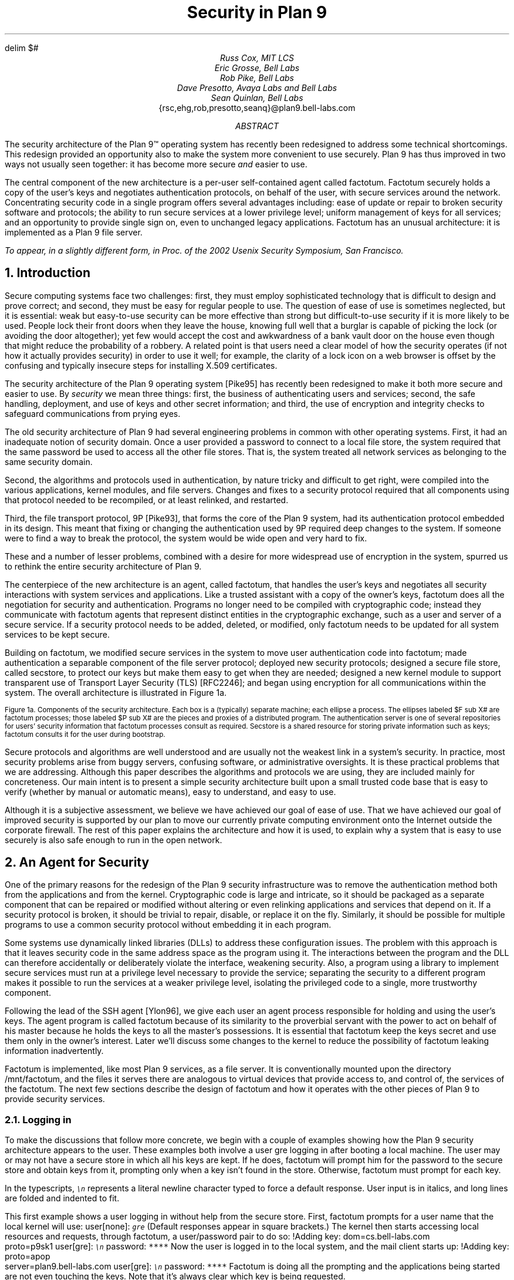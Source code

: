 .de SS
.NH 2
..
.EQ
delim $#
.EN
.TL
Security in Plan 9
.AU
Russ Cox, MIT LCS
.br
Eric Grosse, Bell Labs
.br
Rob Pike, Bell Labs
.br
Dave Presotto, Avaya Labs and Bell Labs
.br
Sean Quinlan, Bell Labs
.br
.CW {rsc,ehg,rob,presotto,seanq}@plan9.bell-labs.com
.AB
The security architecture of the Plan 9™
operating system has recently been redesigned
to address some technical shortcomings.
This redesign provided an opportunity also to make the system more
convenient to use securely.
Plan 9 has thus improved in two ways not usually seen together:
it has become more secure
.I and
easier to use.
.LP
The central component of the new architecture is a per-user
self-contained agent called
.CW factotum .
.CW Factotum
securely holds a
copy of the user's keys and negotiates authentication protocols, on
behalf of the user, with secure services around the network.
Concentrating security code in a single program offers several
advantages including: ease of update or repair to broken security
software and protocols; the ability to run secure services at a lower
privilege level; uniform management of keys for all services; and an
opportunity to provide single sign on, even to unchanged legacy
applications.
.CW  Factotum
has an unusual architecture: it is implemented
as a Plan 9 file server.
.FS
To appear, in a slightly different form, in
.I
Proc. of the 2002 Usenix Security Symposium,
.R
San Francisco.
.FE
.AE
.NH 1
Introduction
.LP
Secure computing systems face two challenges:
first, they must employ sophisticated technology that is difficult to design
and prove correct; and second,
they must be easy for regular people to use.
The question of ease of use is sometimes neglected, but it is essential:
weak but easy-to-use security can be more effective than strong but
difficult-to-use security if it is more likely to be used.
People lock their front doors when they leave the house, knowing
full well that a burglar is capable of picking the lock (or avoiding
the door altogether); yet few would accept the cost and
awkwardness of a bank vault door on the
house even though that might reduce the probability of a robbery.
A related point is that users need a clear model of how the security
operates (if not how it actually provides security) in order to use it
well; for example, the clarity of a lock icon on a web browser
is offset by the confusing and typically insecure
steps for installing X.509 certificates.
.LP
The security architecture of the Plan 9
operating system
[Pike95]
has recently been redesigned to make it both more secure
and easier to use.
By
.I security
we mean three things:
first, the business of authenticating users and services;
second, the safe handling, deployment, and use of keys
and other secret information; and
third, the use of encryption and integrity checks
to safeguard communications
from prying eyes.
.LP
The old security architecture of Plan 9
had several engineering problems in common with other operating systems.
First, it had an inadequate notion of security domain.
Once a user provided a password to connect to a local file store,
the system required that the same password be used to access all the other file
stores.
That is, the system treated all network services as
belonging to the same security domain. 
.LP
Second, the algorithms and protocols used in authentication,
by nature tricky and difficult to get right, were compiled into the
various applications, kernel modules, and file servers.
Changes and fixes to a security protocol
required that all components using that protocol needed to be recompiled,
or at least relinked, and restarted.
.LP
Third, the file transport protocol, 9P
[Pike93],
that forms the core of
the Plan 9 system, had its authentication protocol embedded in its design.
This meant that fixing or changing the authentication used by 9P
required deep changes to the system.
If someone were to find a way to break the protocol, the system would
be wide open and very hard to fix.
.LP
These and a number of lesser problems, combined with a desire
for more widespread use of encryption in the system, spurred us to
rethink the entire security architecture of Plan 9.
.LP
The centerpiece of the new architecture is an agent,
called
.CW factotum ,
that handles the user's keys and negotiates all security
interactions with system services and applications.
Like a trusted assistant with a copy of the owner's keys,
.CW factotum
does all the negotiation for security and authentication.
Programs no longer need to be compiled with cryptographic
code; instead they communicate with
.CW factotum
agents
that represent distinct entities in the cryptographic exchange,
such as a user and server of a secure service.
If a security protocol needs to be added, deleted, or modified,
only
.CW factotum
needs to be updated for all system services
to be kept secure.
.LP
Building on
.CW factotum ,
we modified
secure services in the system to move
user authentication code into
.CW factotum ;
made authentication a separable component of the file server protocol;
deployed new security protocols;
designed a secure file store,
called
.CW secstore ,
to protect our keys but make them easy to get when they are needed;
designed a new kernel module to support transparent use of 
Transport Layer Security (TLS)
[RFC2246];
and began using encryption for all communications within the system.
The overall architecture is illustrated in Figure 1a.
.KF
.EQ
gsize 9
.EN
.PS 3i

# Secstore
Sec:  box "Secstore" wid 1.3i ht .5i

# Terminal
Term0: box invis ht .1i with .e at Sec.e + (-1.1i, -.5i)
Term:  box wid 1.1i ht 1i with .nw at Term0.ne
Termlab: "\s-2Terminal\s+2" at Term.s + (0, -.15i)
FT: ellipse "$ F sub  T#" wid .40i ht .30i with .ne at Term.ne + (-.1i, -.1i)
PT: ellipse "$ P sub  T#" wid .6i ht .45i with .sw at Term.sw + (.2i, .2i)

# CPU
Cpu0: box invis ht .1i with .w at Term0.w + (3i, 0)
Cpu:  box wid 1.1i ht 1i with .nw at Cpu0.ne
Cpulab: "\s-2CPU Server\s+2" at Cpu.s + (0, -.15i)
FC: ellipse "$ F sub  C#" wid .40 ht .30i with .nw at Cpu.nw + (.1i, -.1i)
PC: ellipse "$ P sub  C#" wid .6i ht .45i with .se at Cpu.se + (-.2i, .2i)

# Authentication Server
Auth:  box dashed "Auth Server" wid 1.3i ht .5i with .e at Sec.e + (0, -2.3i)

# File Server
File0: box invis ht .1i with .w at Cpu0.w + (0, -1.5i)
File:  box wid 1.1i ht 1i with .nw at File0.ne
Filelab: "\s-2File Server\s+2" at File.s + (0, -.15i)
FF: ellipse "$ F sub  F#" wid .40i ht .30i with .nw at File.nw + (.1i, -.1i)
PF: ellipse "$ P sub  F#" wid .6i ht .45i with .se at File.se + (-.2i, .2i)

# Connections
line from PT.e + (0, +0.05i) to PC.w  + (0, +0.05i)
spline from PT.e + (0, -0.05i) right 1i then down 1.5i right .5i then right to PF.w + (0, -0.05i)
spline from PC.w + (0, -0.05i) left 1.1i then down 1.4i then right to PF.w + (0, 0.05i)
line <-> from FC.se to PC.nw
line <-> from FT.sw to PT.ne
line <-> from FF.se to PF.nw
spline <-> from Sec.e right .5i then down .655i then left to FT.e
#spline from Auth.e + (0, 0.05i) right .5i then up 1i then to FT.se
#spline from Auth.e + (0, 0.00i) right .7i then up 1i then to FC.sw
#spline from Auth.e + (0, -0.05i) right .5i then to FF.w
.PE
.LP
.ps 9
.vs 10
Figure 1a.  Components of the security architecture.
Each box is a (typically) separate machine; each ellipse a process.
The ellipses labeled $F sub X#
are
.CW factotum
processes; those labeled
$P sub X#
are the pieces and proxies of a distributed program.
The authentication server is one of several repositories for users' security information
that
.CW factotum
processes consult as required.
.CW Secstore
is a shared resource for storing private information such as keys;
.CW factotum
consults it for the user during bootstrap.
.sp
.KE
.EQ
gsize 11
.EN
.LP
Secure protocols and algorithms are well understood
and are usually not the weakest link in a system's security.
In practice, most security problems arise from buggy servers,
confusing software, or administrative oversights.
It is these practical problems that we are addressing.
Although this paper describes the algorithms and protocols we are using,
they are included mainly for concreteness.
Our main intent is to present a simple security architecture built
upon a small trusted code base that is easy to verify (whether by manual or
automatic means), easy to understand, and easy to use.
.LP
Although it is a subjective assessment,
we believe we have achieved our goal of ease of use.
That we have achieved
our goal of improved security is supported by our plan to
move our currently private computing environment onto the Internet
outside the corporate firewall.
The rest of this paper explains the architecture and how it is used,
to explain why a system that is easy to use securely is also safe
enough to run in the open network.
.NH 1
An Agent for Security
.LP
One of the primary reasons for the redesign of the Plan 9
security infrastructure was to remove the authentication
method both from the applications and from the kernel.
Cryptographic code
is large and intricate, so it should
be packaged as a separate component that can be repaired or
modified without altering or even relinking applications
and services that depend on it.
If a security protocol is broken, it should be trivial to repair,
disable, or replace it on the fly.
Similarly, it should be possible for multiple programs to use
a common security protocol without embedding it in each program.
.LP
Some systems use dynamically linked libraries (DLLs) to address these configuration issues.
The problem with this approach is that it leaves
security code in the same address space as the program using it.
The interactions between the program and the DLL
can therefore accidentally or deliberately violate the interface,
weakening security.
Also, a program using a library to implement secure services
must run at a privilege level necessary to provide the service;
separating the security to a different program makes it possible
to run the services at a weaker privilege level, isolating the
privileged code to a single, more trustworthy component.
.LP
Following the lead of the SSH agent
[Ylon96],
we give each user
an agent process responsible
for holding and using the user's keys.
The agent program is called
.CW factotum
because of its similarity to the proverbial servant with the
power to act on behalf of his master because he holds the
keys to all the master's possessions.  It is essential that
.CW factotum
keep the keys secret and use them only in the owner's interest.
Later we'll discuss some changes to the kernel to reduce the possibility of
.CW factotum
leaking information inadvertently.
.LP
.CW Factotum
is implemented, like most Plan 9 services, as a file server.
It is conventionally mounted upon the directory
.CW /mnt/factotum ,
and the files it serves there are analogous to virtual devices that provide access to,
and control of, the services of the
.CW factotum .
The next few sections describe the design of
.CW factotum
and how it operates with the other pieces of Plan 9 to provide
security services.
.SS
Logging in
.LP
To make the discussions that follow more concrete,
we begin with a couple of examples showing how the
Plan 9 security architecture appears to the user.
These examples both involve a user
.CW gre
logging in after booting a local machine.
The user may or may not have a secure store in which
all his keys are kept.
If he does,
.CW factotum
will prompt him for the password to the secure store
and obtain keys from it, prompting only when a key
isn't found in the store.
Otherwise,
.CW factotum
must prompt for each key.
.LP
In the typescripts, \f6\s9\en\s0\fP
represents a literal newline
character typed to force a default response.
User input is in italics, and
long lines are folded and indented to fit.
.LP
This first example shows a user logging in without
help from the secure store.
First,
.CW factotum
prompts for a user name that the local kernel
will use:
.P1
user[none]: \f6\s9gre\s0\fP
.P2
(Default responses appear in square brackets.)
The kernel then starts accessing local resources
and requests, through
.CW factotum ,
a user/password pair to do so:
.P1
!Adding key: dom=cs.bell-labs.com
    proto=p9sk1
user[gre]: \f6\s9\en\s0\fP
password: \f6****\fP
.P2
Now the user is logged in to the local system, and
the mail client starts up:
.P1
!Adding key: proto=apop
    server=plan9.bell-labs.com
user[gre]: \f6\s9\en\s0\fP
password: \f6****\fP
.P2
.CW Factotum
is doing all the prompting and the applications
being started are not even touching the keys.
Note that it's always clear which key is being requested.
.LP
Now consider the same login sequence, but in the case where
.CW gre
has a secure store account:
.P1
user[none]: \f6\s9gre\s0\fP
secstore password: \f6*********\fP
STA PIN+SecurID: \f6*********\fP
.P2
That's the last
.CW gre
will hear from
.CW factotum
unless an attempt is made to contact
a system for which no key is kept in the secure store.
.SS
The factotum
.LP
Each computer running Plan 9 has one user id that owns all the
resources on that system \(em the scheduler, local disks,
network interfaces, etc.
That user, the
.I "host owner" ,
is the closest analogue in Plan 9 to a Unix
.CW root
account (although it is far weaker;
rather than having special powers, as its name implies the host owner
is just a regular user that happens to own the
resources of the local machine).
On a single-user system, which we call a terminal,
the host owner is the id of the terminal's user.
Shared servers such as CPU servers normally have a pseudo-user
that initially owns all resources.
At boot time, the Plan 9 kernel starts a
.CW factotum
executing as, and therefore with the privileges of,
the host owner.
.LP
New processes run as
the same user as the process which created them.
When a process must take on the identity of a new user,
such as to provide a login shell
on a shared CPU server,
it does so by proving to the host owner's
.CW factotum
that it is
authorized to do so.
This is done by running an
authentication protocol with
.CW factotum
to
prove that the process has access to secret information
which only the new user should possess.
For example, consider the setup in Figure 1a.
If a user on the terminal
wants to log in to the CPU server using the
Plan 9
.CW cpu
service
[Pike93],
then
$P sub T#
might be the
.CW cpu
client program and
$P sub C#
the
.CW cpu
server.
Neither $P sub C# nor $P sub T#
knows the details of the authentication.
They
do need to be able to shuttle messages back and
forth between the two
.CW factotums ,
but this is
a generic function easily performed without
knowing, or being able to extract, secrets in
the messages.
$P sub T#
will make a network connection to $P sub C#.
$P sub T#
and
$P sub C#
will then relay messages between
the
.CW factotum
owned by the user, $F sub T#,
and the one owned by the CPU server, $F sub C#,
until mutual authentication has been established.
Later
sections describe the RPC between
.CW factotum
and
applications and the library functions to support proxy operations.
.LP
The kernel always uses a single local instance of
.CW factotum ,
running as the
host owner, for
its authentication purposes, but
a regular user may start other
.CW factotum
agents.
In fact, the
.CW factotum
representing the user need not be
running on the same machine as its client.
For instance, it is easy for a user on a CPU server,
through standard Plan 9 operations,
to replace the
.CW /mnt/factotum
in the user's private file name space on the server
with a connection to the
.CW factotum
running on the terminal.
(The usual file system permissions prevent interlopers
from doing so maliciously.)
This permits secure operations on the CPU server to be
transparently validated by the user's own
.CW factotum ,
so
secrets need never leave the user's terminal.
The SSH agent
[Ylon96]
does much the
same with special SSH protocol messages, but
an advantage to making our agent a file system
is that we need no new mechanism to access our remote
agent; remote file access is sufficient.
.LP
Within
.CW factotum ,
each protocol is implemented as a state
machine with a generic interface, so protocols are in
essence pluggable modules, easy to add, modify, or drop.
Writing a message to and reading a message from
.CW factotum
each require a separate RPC and result in
a single state transition.
Therefore
.CW factotum
always runs to completion on every RPC and never blocks
waiting for input during any authentication.
Moreover, the number of simultaneous
authentications is limited only by the amount of memory we're
willing to dedicate to representing the state machines.
.LP
Authentication protocols are implemented only
within
.CW factotum ,
but adding and removing
protocols does require relinking the binary, so
.CW factotum
processes (but no others)
need to be restarted in order to take advantage of
new or repaired protocols.
.LP
At the time of writing, 
.CW factotum
contains authentication
modules for the Plan 9 shared key protocol (p9sk1),
SSH's RSA authentication, passwords in the clear, APOP, CRAM, PPP's CHAP,
Microsoft PPP's MSCHAP, and VNC's challenge/response.
.SS
Local capabilities
.LP
A capability system, managed by the kernel, is used to empower
.CW factotum
to grant permission to another process to change its user id.
A
kernel device driver
implements two files,
.CW /dev/caphash
and
.CW /dev/capuse .
The write-only file
.CW /dev/caphash
can be opened only by the host owner, and only once.
.CW Factotum
opens this file immediately after booting.
.LP
To use the files,
.CW factotum
creates a string of the form
.I userid1\f(CW@\fPuserid2\f(CW@\fPrandom-string ,
uses SHA1 HMAC to hash
.I userid1\f(CW@\fPuserid2
with key
.I random-string ,
and writes that hash to
.CW /dev/caphash .
.CW Factotum
then passes the original string to another
process on the same machine, running
as user
.I userid1 ,
which
writes the string to
.CW /dev/capuse .
The kernel hashes the string and looks for
a matching hash in its list.
If it finds one,
the writing process's user id changes from
.I userid1
to
.I userid2 .
Once used, or if a timeout expires,
the capability is discarded by the kernel.
.LP
The capabilities are local to the machine on which they are created.
Hence a
.CW factotum
running on one machine cannot pass capabilities
to processes on another and expect them to work.
.SS
Keys
.LP
We define the word
.I key
to mean not only a secret, but also a description of the
context in which that secret is to be used: the protocol,
server, user, etc. to which it applies.
That is,
a key is a combination of secret and descriptive information
used to authenticate the identities of parties
transmitting or receiving information.
The set of keys used
in any authentication depends both on the protocol and on
parameters passed by the program requesting the authentication.
.LP
Taking a tip from SDSI
[RiLa],
which represents security information as textual S-expressions,
keys in Plan 9 are represented as plain UTF-8 text.
Text is easily
understood and manipulated by users.
By contrast,
a binary or other cryptic format
can actually reduce overall security.
Binary formats are difficult for users to examine and can only be
cracked by special tools, themselves poorly understood by most users.
For example, very few people know or understand what's inside
their X.509 certificates.
Most don't even know where in the system to
find them.
Therefore, they have no idea what they are trusting, and why, and
are powerless to change their trust relationships.
Textual, centrally stored and managed keys are easier to use and safer.
.LP
Plan 9 has historically represented databases as attribute/value pairs,
since they are a good foundation for selection and projection operations.
.CW Factotum
therefore represents
the keys in the format
.I attribute\f(CW=\fPvalue ,
where
.I attribute
is an identifier, possibly with a single-character prefix, and
.I value
is an arbitrary quoted string.
The pairs themselves are separated by white space.
For example, a Plan 9 key and an APOP key
might be represented like this:
.P1
dom=bell-labs.com proto=p9sk1 user=gre
	!password='don''t tell'
proto=apop server=x.y.com user=gre
	!password='open sesame'
.P2
If a value is empty or contains white space or single quotes, it must be quoted;
quotes are represented by doubled single quotes.
Attributes that begin with an exclamation mark
.CW ! ) (
are considered
.I secret .
.CW Factotum
will never let a secret value escape its address space
and will suppress keyboard echo when asking the user to type one.
.LP
A program requesting authentication selects a key
by providing a
.I query ,
a list of elements to be matched by the key.
Each element in the list is either an
.I attribute\f(CW=\fPvalue
pair, which is satisfied by keys with
exactly that pair;
or an attribute followed by a question mark,
.I attribute\f(CW? ,
which is satisfied by keys with some pair specifying
the attribute.
A key matches a query if every element in the list
is satisfied.
For instance, to select the APOP key in the previous example,
an APOP client process might specify the query
.P1
server=x.y.com proto=apop
.P2
Internally,
.CW factotum 's
APOP module would add the requirements of
having
.CW user
and
.CW !password
attributes, forming the query
.P1
server=x.y.com proto=apop user? !password?
.P2
when searching for an appropriate key.
.LP
.CW Factotum
modules expect keys to have some well-known attributes.
For instance, the
.CW proto
attribute specifies the protocol module
responsible for using a particular key,
and protocol modules may expect other well-known attributes
(many expect keys to have
.CW !password
attributes, for example).
Additional attributes can be used as comments or for
further discrimination without intervention by 
.CW factotum ; 
for example, the APOP and IMAP mail clients conventionally
include a
.CW server
attribute to select an appropriate key for authentication.
.LP
Unlike in SDSI,
keys in Plan 9 have no nested structure.  This design
keeps the representation simple and straightforward.
If necessary, we could add a nested attribute
or, in the manner of relational databases, an attribute that
selects another tuple, but so far the simple design has been sufficient.
.LP
A simple common structure for all keys makes them easy for users
to administer,
but the set of attributes and their interpretation is still
protocol-specific and can be subtle.
Users may still
need to consult a manual to understand all details.
Many attributes
.CW proto , (
.CW user ,
.CW password ,
.CW server )
are self-explanatory and our short experience
has not uncovered any particular difficulty in handling keys.
Things
will likely get messier, however,
when we grapple with public
keys and their myriad components.
.SS
Protecting keys
.LP
Secrets must be prevented from escaping
.CW factotum .
There are a number of ways they could leak:
another process might be able to debug the agent process, the
agent might swap out to disk, or the process might willingly
disclose the key.
The last is the easiest to avoid:
secret information in a key is marked
as such, and
whenever
.CW factotum
prints keys or queries for new
ones, it is careful to avoid displaying secret information.
(The only exception to this is the
``plaintext password'' protocol, which consists
of sending the values of the
.CW user
and
.CW !password
attributes.
Only keys tagged with
.CW proto=pass
can have their passwords disclosed by this mechanism.)
.LP
Preventing the first two forms of leakage
requires help from the kernel.
In Plan 9, every process is
represented by a directory in the
.CW /proc
file system.
Using the files in this directory,
other processes could (with appropriate access permission) examine
.CW factotum 's
memory and registers.
.CW Factotum
is protected from processes of other users
by the default access bits of its
.CW /proc
directory.
However, we'd also like to protect the
agent from other processes owned by the same user,
both to avoid honest mistakes and to prevent
an unattended terminal being
exploited to discover secret passwords.
To do this, we added a control message to
.CW /proc
called
.CW private .
Once the
.CW factotum
process has written
.CW private
to its
.CW /proc/\f2pid\fP/ctl
file, no process can access
.CW factotum 's
memory
through
.CW /proc .
(Plan 9 has no other mechanism, such as
.CW /dev/kmem ,
for accessing a process's memory.)
.LP
Similarly, the agent's address space should not be
swapped out, to prevent discovering unencrypted
keys on the swapping media.
The
.CW noswap
control message in
.CW /proc
prevents this scenario.
Neither
.CW private
nor
.CW noswap
is specific to
.CW factotum .
User-level file servers such as
.CW dossrv ,
which interprets FAT file systems,
could use
.CW noswap
to keep their buffer caches from being
swapped to disk.
.LP
Despite our precautions, attackers might still
find a way to gain access to a process running as the host
owner on a machine.
Although they could not directly
access the keys, attackers could use the local
.CW factotum
to perform authentications for them.
In the case
of some keys, for example those locking bank
accounts, we want a way to disable or at least
detect such access.
That is the role of the
.CW confirm
attribute in a key.
Whenever a key with a
.CW confirm
attribute is accessed, the local user must
confirm use of the key via a local GUI.
The next section describes the actual mechanism.
.LP
We have not addressed leaks possible as a result of
someone rebooting or resetting a machine running
.CW factotum .
For example, someone could reset a machine
and reboot it with a debugger instead of a kernel,
allowing them to examine the contents of memory
and find keys.  We have not found a satisfactory
solution to this problem.
.SS
Factotum transactions
.LP
External programs manage
.CW factotum 's
internal key state
through its file interface,
writing textual
.CW key
and
.CW delkey
commands to the
.CW /mnt/factotum/ctl
file.
Both commands take a list of attributes as an argument.
.CW Key
creates a key with the given attributes, replacing any
extant key with an identical set of public attributes.
.CW Delkey
deletes all keys that match the given set of attributes.
Reading the 
.CW ctl
file returns a list of keys, one per line, displaying only public attributes.
The following example illustrates these interactions.
.P1
% cd /mnt/factotum
% ls -l
-lrw------- gre gre 0 Jan 30 22:17 confirm
--rw------- gre gre 0 Jan 30 22:17 ctl
-lr-------- gre gre 0 Jan 30 22:17 log
-lrw------- gre gre 0 Jan 30 22:17 needkey
--r--r--r-- gre gre 0 Jan 30 22:17 proto
--rw-rw-rw- gre gre 0 Jan 30 22:17 rpc
% cat >ctl
key dom=bell-labs.com proto=p9sk1 user=gre
    !password='don''t tell'
key proto=apop server=x.y.com user=gre
    !password='bite me'
^D
% cat ctl
key dom=bell-labs.com proto=p9sk1 user=gre
key proto=apop server=x.y.com user=gre
% echo 'delkey proto=apop' >ctl
% cat ctl
key dom=bell-labs.com proto=p9sk1 user=gre
% 
.P2
(A file with the
.CW l
bit set can be opened by only one process at a time.)
.LP
The heart of the interface is the
.CW rpc
file.
Programs authenticate with
.CW factotum
by writing a request to the
.CW rpc
file
and reading back the reply; this sequence is called an RPC
.I transaction .
Requests and replies have the same format:
a textual verb possibly followed by arguments,
which may be textual or binary.
The most common reply verb is
.CW ok ,
indicating success.
An RPC session begins with a
.CW start
transaction; the argument is a key query as described
earlier.
Once started, an RPC conversation usually consists of 
a sequence of
.CW read
and
.CW write
transactions.
If the conversation is successful, an
.CW authinfo
transaction will return information about
the identities learned during the transaction.
The
.CW attr
transaction returns a list of attributes for the current
conversation; the list includes any attributes given in
the 
.CW start
query as well as any public attributes from keys being used.
.LP
As an example of the
.CW rpc
file in action, consider a mail client
connecting to a mail server and authenticating using
the POP3 protocol's APOP challenge-response command.
There are four programs involved: the mail client $P sub C#, the client
.CW factotum
$F sub C#, the mail server $P sub S#, and the server
.CW factotum
$F sub S#.
All authentication computations are handled by the
.CW factotum
processes.
The mail programs' role is just to relay messages.
.LP
At startup, the mail server at
.CW x.y.com
begins an APOP conversation
with its
.CW factotum
to obtain the banner greeting, which
includes a challenge:
.P1
$P sub S -> F sub S#: start proto=apop role=server
$F sub S -> P sub S#: ok
$P sub S -> F sub S#: read
$F sub S -> P sub S#: ok +OK POP3 \f2challenge\fP
.P2
Having obtained the challenge, the server greets the client:
.P1
$P sub S -> P sub C#: +OK POP3 \f2challenge\fP
.P2
The client then uses an APOP conversation with its
.CW factotum
to obtain a response:
.P1
$P sub C -> F sub C#: start proto=apop role=client
            server=x.y.com
$F sub C -> P sub C#: ok
$P sub C -> F sub C#: write +OK POP3 \f2challenge\fP
$F sub C -> P sub C#: ok
$P sub C -> F sub C#: read
$F sub C -> P sub C#: ok APOP gre \f2response\fP
.P2
.CW Factotum
requires that
.CW start
requests include a 
.CW proto
attribute, and the APOP module requires an additional
.CW role
attribute, but the other attributes are optional and only
restrict the key space.
Before responding to the
.CW start
transaction, the client
.CW factotum
looks for a key to
use for the rest of the conversation.
Because of the arguments in the
.CW start
request, the key must have public attributes
.CW proto=apop
and
.CW server=x.y.com ;
as mentioned earlier,
the APOP module additionally requires that the key have
.CW user
and
.CW !password
attributes.
Now that the client has obtained a response
from its
.CW factotum ,
it echoes that response to the server:
.P1
$P sub C -> P sub S#: APOP gre \f2response\fP
.P2
Similarly, the server passes this message to
its
.CW factotum
and obtains another to send back.
.P1
$P sub S -> F sub S#: write APOP gre \f2response\fP
$F sub S -> P sub S#: ok
$P sub S -> F sub S#: read
$F sub S -> P sub S#: ok +OK welcome

$P sub S -> P sub C#: +OK welcome
.P2
Now the authentication protocol is done, and
the server can retrieve information
about what the protocol established.
.P1
$P sub S -> F sub S#: authinfo
$F sub S -> P sub S#: ok client=gre
            capability=\f2capability\fP
.P2
The
.CW authinfo
data is a list of
.I attr\f(CW=\fPvalue
pairs, here a client user name and a capability.
(Protocols that establish shared secrets or provide
mutual authentication indicate this by adding
appropriate
.I attr\f(CW=\fPvalue
pairs.)
The capability can be used by the server to change its
identity to that of the client, as described earlier.
Once it has changed its identity, the server can access and serve
the client's mailbox.
.LP
Two more files provide hooks for a graphical
.CW factotum
control interface.
The first, 
.CW confirm ,
allows the user detailed control over the use of certain keys.
If a key has a
.CW confirm=
attribute, then the user must approve each use of the key.
A separate program with a graphical interface reads from the
.CW confirm
file to see when a confirmation is necessary.
The read blocks until a key usage needs to be approved, whereupon
it will return a line of the form
.P1
confirm tag=1 \f2attributes\fP
.P2
requesting permission to use the key with those public attributes.
The graphical interface then prompts the user for approval
and writes back
.P1
tag=1 answer=yes
.P2
(or
.CW answer=no ).
.LP
The second file,
.CW needkey ,
diverts key requests.
In the APOP example, if a suitable key had not been found
during the
.CW start
transaction,
.CW factotum
would have indicated failure by
returning a response indicating
what key was needed:
.P1
$F sub C -> P sub C#: needkey proto=apop
    server=x.y.com user? !password?
.P2
A typical client would then prompt the user for the desired
key information, create a new key via the
.CW ctl
file, and then reissue the 
.CW start
request.
If the
.CW needkey
file is open,
then instead of failing, the transaction
will block, and the next read from the
.CW /mnt/factotum/needkey
file will return a line of the form
.P1
needkey tag=1 \f2attributes\f2
.P2
The graphical interface then prompts the user for the needed
key information, creates the key via the
.CW ctl
file, and writes back
.CW tag=1
to resume the transaction.
.LP
The remaining files are informational and used for debugging.
The
.CW proto
file contains a list of supported protocols (to see what protocols the
system supports,
.CW cat
.CW /mnt/factotum/proto ),
and the
.CW log
file contains a log of operations and debugging output
enabled by a
.CW debug
control message.
.LP
The next few sections explain how
.CW factotum
is used by system services.
.NH 1
Authentication in 9P
.LP
Plan 9 uses a remote file access protocol, 9P
[Pike93],
to connect to resources such as the
file server and remote processes.
The original design for 9P included special messages at the start of a conversation
to authenticate the user.
Multiple users can share a single connection, such as when a CPU server
runs processes for many users connected to a single file server,
but each must authenticate separately.
The authentication protocol, similar to that of Kerberos
[Stei88],
used a sequence of messages passed between client, file server, and authentication
server to verify the identities of the user, calling machine, and serving machine.
One major drawback to the design was that the authentication method was defined by 9P
itself and could not be changed.  
Moreover, there was no mechanism to relegate
authentication to an external (trusted) agent,
so a process implementing 9P needed, besides support for file service,
a substantial body of cryptographic code to implement a handful of startup messages
in the protocol.
.LP
A recent redesign of 9P
addressed a number of file service issues outside the scope of this paper.
On issues of authentication, there were two goals:
first, to remove details about authentication from the
protocol itself; second, to allow an external program to execute the authentication
part of the protocol.
In particular, we wanted a way to quickly incorporate
ideas found in other systems such as SFS
[Mazi99].
.LP
Since 9P is a file service protocol, the solution involved creating a new type of file
to be served: an
.I authentication
.I file .
Connections to a 9P service begin in a state that
allows no general file access but permits the client
to open an authentication file
by sending a special message, generated by the new
.CW fauth
system call:
.P1
afd = fauth(int fd, char *servicename);
.P2
Here
.CW fd
is the user's file descriptor for the established network connection to the 9P server
and
.CW servicename
is the name of the desired service offered on that server, typically the file subsystem
to be accessed.
The returned file descriptor,
.CW afd ,
is a unique handle representing the authentication file
created for this connection to authenticate to
this service; it is analogous to a capability.
The authentication file represented by
.CW afd
is not otherwise addressable on the server, such as through
the file name hierarchy.
In all other respects, it behaves like a regular file;
most important, it accepts standard read and write operations.
.LP
To prove its identity, the user process (via
.CW factotum )
executes the authentication protocol,
described in the next section of this paper,
over the
.CW afd
file descriptor with ordinary reads and writes.
When client and server have successfully negotiated, the authentication file
changes state so it can be used as evidence of authority in
.CW mount .
.LP
Once identity is established, the process presents the (now verified)
.CW afd
as proof of identity to the
.CW mount
system call:
.P1
mount(int fd, int afd, char *mountpoint,
      int flag, char *servicename)
.P2
If the
.CW mount
succeeds, the user now
has appropriate permissions for the file hierarchy made
visible at the mount point.
.LP
This sequence of events has several advantages.
First, the actual authentication protocol is implemented using regular reads and writes,
not special 9P messages, so
they can be processed, forwarded, proxied, and so on by
any 9P agent without special arrangement.
Second, the business of negotiating the authentication by reading and writing the
authentication file can be delegated to an outside agent, in particular
.CW factotum ;
the programs that implement the client and server ends of a 9P conversation need
no authentication or cryptographic code.
Third,
since the authentication protocol is not defined by 9P itself, it is easy to change and
can even be negotiated dynamically.
Finally, since
.CW afd
acts like a capability, it can be treated like one:
handed to another process to give it special permissions;
kept around for later use when authentication is again required;
or closed to make sure no other process can use it.
.LP
All these advantages stem from moving the authentication negotiation into
reads and writes on a separate file.
As is often the case in Plan 9,
making a resource (here authentication) accessible with a file-like interface
reduces
.I a
.I priori
the need for special interfaces.
.LP
.SS
Plan 9 shared key protocol
.LP
In addition to the various standard protocols supported by
.CW factotum ,
we use a shared key protocol for native
Plan 9 authentication.
This protocol provides backward compatibility with
older versions of the system.  One reason for the new
architecture is to let us replace such protocols
in the near future with more cryptographically secure ones.
.LP
.I P9sk1
is a shared key protocol that uses tickets much like those
in the original Kerberos.
The difference is that we've
replaced the expiration time in Kerberos tickets with
a random nonce parameter and a counter.
We summarize it here:
.P1
$C -> S: ~~ "nonce" sub C#
$S -> C: ~~ "nonce" sub S , "uid" sub S , "domain" sub S#

$C -> A: ~~ "nonce" sub S , "uid" sub S , "domain" sub S , "uid" sub C ,#
         $"factotum" sub C#
$A -> C: ~~ K sub C roman "{" "nonce" sub S , "uid" sub C , "uid" sub S, K sub n roman "}",#
         $K sub S roman "{" "nonce" sub S , "uid" sub C , "uid" sub S, K sub n roman "}"#

$C -> S: ~~ K sub S roman "{" "nonce" sub S , "uid" sub C , "uid" sub S , K sub n roman "}",#
         $K sub n roman "{" "nonce" sub S , "counter" roman "}"#
$S -> C: ~~ K sub n roman "{" "nonce" sub C , "counter" roman "}"#
.P2
(Here $K roman "{" x roman "}"# indicates $x# encrypted with
DES key $K#.)
The first two messages exchange nonces and server identification.
After this initial exchange, the client contacts the authentication
server to obtain a pair of encrypted tickets, one encrypted with
the client key and one with the server key.
The client relays the server ticket to the server.
The server believes that the ticket is new
because it contains
$"nonce" sub S#
and that the ticket is from the authentication
server because it is encrypted in the server key $K sub S#.
The ticket is basically a statement from the authentication
server that now $"uid" sub C# and $"uid" sub S# share a
secret $K sub n#.
The authenticator $K sub n roman "{" "nonce" sub S , "counter" roman "}"#
convinces the server that the client knows $K sub n# and thus
must be $"uid" sub C#.
Similarly, authenticator $K sub n roman "{" "nonce" sub C , "counter" roman "}"#
convinces the client that the server knows $K sub n# and thus
must be $"uid" sub S#.
Tickets can be reused, without contacting the authentication
server again, by incrementing the counter before each
authenticator is generated.
.LP
In the future we hope to introduce a public key version of
p9sk1,
which would allow authentication even
when the authentication server is not available.
.SS
The authentication server
.LP
Each Plan 9 security domain has an authentication server (AS)
that all users trust to keep the complete set of shared keys.
It also offers services for users and administrators to manage the
keys, create and disable accounts, and so on.
It typically runs on
a standalone machine with few other services.
The AS comprises two services,
.CW keyfs
and
.CW authsrv .
.LP
.CW Keyfs
is a user-level file system that manages an
encrypted database of user accounts.
Each account is represented by a directory containing the
files
.CW key ,
containing the Plan 9 key for p9sk1;
.CW secret
for the challenge/response protocols (APOP, VNC, CHAP, MSCHAP,
CRAM);
.CW log
for authentication outcomes;
.CW expire
for an expiration time; and
.CW status .
If the expiration time passes,
if the number of successive failed authentications
exceeds 50, or if
.CW disabled
is written to the status file,
any attempt to access the
.CW key
or
.CW secret
files will fail.
.LP
.CW Authsrv
is a network service that brokers shared key authentications
for the protocols p9sk1, APOP, VNC, CHAP, MSCHAP,
and CRAM.  Remote users can also call
.CW authsrv
to change their passwords.
.LP
The
p9sk1
protocol was described in the previous
section.
The challenge/response protocols differ
in detail but all follow the general structure:
.P1
$C -> S: ~~ "nonce" sub C#
$S -> C: ~~ "nonce" sub S , "uid" sub S ,"domain" sub S#
$C -> A: ~~ "nonce" sub S , "uid" sub S , "domain" sub S ,#
         $"hostid" sub C , "uid" sub C#
$A -> C: ~~ K sub C roman "{" "nonce" sub S , "uid" sub C , "uid" sub S, K sub n roman "}",#
         $K sub S roman "{" "nonce" sub S , "uid" sub C , "uid" sub S, K sub n roman "}"#
$C -> S: ~~ K sub S roman "{" "nonce" sub S , "uid" sub C , "uid" sub S, K sub n roman "}",#
         $K sub n roman "{" "nonce" sub S roman "}"#
$S -> C: ~~ K sub n roman "{" "nonce" sub C roman "}"#
.P2
The password protocol is:
.P1
$C -> A: ~~ "uid" sub C#
$A -> C: ~~ K sub c roman "{" K sub n roman "}"#
$C -> A: ~~ K sub n roman "{" "password" sub "old" , "password" sub "new" roman "}"#
$A -> C: ~~ OK#
.P2
To avoid replay attacks, the pre-encryption
clear text for each of the protocols (as well as for p9sk1) includes
a tag indicating the encryption's role in the
protocol.  We elided them in these outlines.
.SS
Protocol negotiation
.LP
Rather than require particular protocols for particular services,
we implemented a negotiation metaprotocol,
.I p9any ,
which chooses the actual authentication protocol to use.
P9any
is used now by all native services on Plan 9.
.LP
The metaprotocol is simple.  The callee sends a
null-terminated string of the form:
.P1
v.$n# $proto sub 1#@$domain sub 1# $proto sub 2#@$domain sub 2# ...
.P2
where
.I n
is a decimal version number, $proto sub k#
is the name of a protocol for which the
.CW factotum
has a key, and $domain sub k#
is the name of the domain in which the key is
valid.
The caller then responds
.P1
\f2proto\fP@\f2domain\fP
.P2
indicating its choice.
Finally the callee responds
.P1
OK
.P2
Any other string indicates failure.
At this point the chosen protocol commences.
The final fixed-length reply is used to make it easy to
delimit the I/O stream should the chosen protocol
require the caller rather than the callee to send the first message.
.LP
With this negotiation metaprotocol, the underlying
authentication protocols used for Plan 9 services
can be changed under any application just
by changing the keys known by the
.CW factotum
agents at each end.
.LP
P9any is vulnerable to man in the middle attacks
to the extent that the attacker may constrain the
possible choices by changing the stream.  However,
we believe this is acceptable since the attacker
cannot force either side to choose algorithms
that it is unwilling to use.
.NH 1
Library Interface to Factotum
.LP
Although programs can access
.CW factotum 's
services through its file system interface,
it is more common to use a C library that
packages the interaction.
There are a number of routines in the library,
not all of which are relevant here, but a few
examples should give their flavor.
.LP
First, consider the problem of mounting a remote file server using 9P.
An earlier discussion showed how the
.CW fauth
and
.CW mount
system calls use an authentication file,
.CW afd ,
as a capability,
but not how
.CW factotum
manages
.CW afd .
The library contains a routine,
.CW amount
(authenticated mount), that is used by most programs in preference to
the raw
.CW fauth
and
.CW mount
calls.
.CW Amount
engages
.CW factotum
to validate
.CW afd ;
here is the complete code:
.P1
.ta 3n +3n +3n +3n
int
amount(int fd, char *mntpt,
	int flags, char *aname)
{
	int afd, ret;
	AuthInfo *ai;

	afd = fauth(fd, aname);
	if(afd >= 0){
		ai = auth_proxy(afd, amount_getkey,
			"proto=p9any role=client");
		if(ai != NULL)
			auth_freeAI(ai);
	}
	ret = mount(fd, afd, mntpt,
		flags, aname);
	if(afd >= 0)
		close(afd);
	return ret;
}
.P2
where parameter
.CW fd
is a file descriptor returned by
.CW open
or
.CW dial
for a new connection to a file server.
The conversation with
.CW factotum
occurs in the call to
.CW auth_proxy ,
which specifies, as a key query,
which authentication protocol to use
(here the metaprotocol
.CW p9any )
and the role being played
.CW client ). (
.CW Auth_proxy
will read and write the
.CW factotum
files, and the authentication file descriptor
.CW afd ,
to validate the user's right to access the service.
If the call is successful, any auxiliary data, held in an
.CW AuthInfo
structure, is freed.
In any case, the
.CW mount
is then called with the (perhaps validated)
.CW afd.
A 9P server can cause the
.CW fauth
system call to fail, as an indication that authentication is
not required to access the service.
.LP
The second argument to
.CW auth_proxy
is a function, here
.CW amount_getkey ,
to be called if secret information such as a password or
response to a challenge is required as part of the authentication.
This function, of course, will provide this data to
.CW factotum
as a
.CW key
message on the
.CW /mnt/factotum/ctl
file.
.LP
Although the final argument to
.CW auth_proxy
in this example is a simple string, in general
it can be a formatted-print specifier in the manner of
.CW printf ,
to enable the construction of more elaborate key queries.
.LP
As another example, consider the Plan 9
.CW cpu
service, which exports local devices to a shell process on
a remote machine, typically
to connect the local screen and keyboard to a more powerful computer.
At heart,
.CW cpu
is a superset of a service called
.CW exportfs
[Pike93],
which allows one machine to see an arbitrary portion of the file name space
of another machine, such as to
export the network device to another machine
for gatewaying.
However,
.CW cpu
is not just
.CW exportfs
because it also delivers signals such as interrupt
and negotiates the initial environment
for the remote shell.
.LP
To authenticate an instance of
.CW cpu
requires
.CW factotum
processes on both ends: the local, client
end running as the user on a terminal
and the remote, server
end running as the host owner of the server machine.
Here is schematic code for the two ends:
.P1
.ta 3n +3n +3n +3n
/* client */
int
p9auth(int fd)
{
	AuthInfo *ai;

	ai = auth_proxy(fd, auth_getkey,
		"proto=p9any role=client");
	if(ai == NULL)
		return -1;

	/* start cpu protocol here */
}

/* server */
int
srvp9auth(int fd, char *user)
{
	AuthInfo *ai;

	ai = auth_proxy(fd, NULL,
		"proto=p9any role=server");
	if(ai == NULL)
		return -1;
	/* set user id for server process */
	if(auth_chuid(ai, NULL) < 0)
		return -1;

	/* start cpu protocol here */
}
.P2
.CW Auth_chuid
encapsulates the negotiation to change a user id using the
.CW caphash
and
.CW capuse
files of the (server) kernel.
Note that although the client process may ask the user for new keys, using
.CW auth_getkey ,
the server machine, presumably a shared machine with a pseudo-user for
the host owner, sets the key-getting function to
.CW NULL .
.NH 1
Secure Store
.LP
.CW Factotum
keeps its keys in volatile memory, which must somehow be
initialized at boot time.
Therefore,
.CW factotum
must be
supplemented by a persistent store, perhaps
a floppy disk containing a key file of commands to be copied into
.CW /mnt/factotum/ctl
during bootstrap.
But removable media are a nuisance to carry and
are vulnerable to theft.
Keys could be stored encrypted on a shared file system, but
only if those keys are not necessary for authenticating to
the file system in the first place.
Even if the keys are encrypted under a user
password, a thief might well succeed with a dictionary attack.
Other risks of local storage are loss of the contents
through mechanical mishap or dead batteries.
Thus for convenience and
safety we provide a
.CW secstore
(secure store) server in the network to hold each user's permanent list of keys, a
.I key
.I file .
.LP
.CW Secstore
is a file server for encrypted data,
used only during bootstrapping.
It must provide strong
authentication and resistance to passive and active protocol attacks
while assuming nothing more from the client than a password.
Once
.CW factotum
has loaded the key file, further encrypted or authenticated
file storage can be accomplished by standard mechanisms.
.EQ
define mod % ~ roman "mod" ~ %
define sha1 % "sha1" %
.EN
.LP
The cryptographic technology that enables
.CW secstore
is a form of encrypted
key exchange
called PAK
[Boyk00],
analogous to
EKE
[Bell93],
SRP
[Wu98],
or
SPEKE
[Jabl].
PAK was chosen
because it comes with a proof of equivalence in strength to
Diffie-Hellman; subtle flaws in some earlier encrypted key exchange
protocols and implementations have encouraged us to take special care.
In outline, the PAK protocol is:
.P1
$C -> S:~ C, g sup x H#
$S -> C:~ S, g sup y , hash(g sup xy , C, S)#
$C -> S:~ hash(g sup xy , S, C)#
.P2
where $H# is a preshared secret between client $C# and server $S#.
There are several variants of PAK, all presented in papers
mainly concerned with proofs of cryptographic properties.
To aid implementers, we have distilled a description of the specific
version we use into an Appendix to this paper.
The Plan 9 open source license provides for use of Lucent's
encrypted key exchange patents in this context.
.LP
As a further layer of defense against password theft,
we provide (within the encrypted channel $C -> S#)
information that is validated at a RADIUS server,
such as the digits from a hardware token
[RFC2138].
This provides two-factor authentication, which potentially
requires tricking two independent administrators in any attack by
social engineering.
.LP
The key file stored on the server is encrypted with AES (Rijndael) using CBC
with a 10-byte initialization vector and trailing authentication padding.
All this is invisible to the user of
.CW secstore .
For that matter, it is invisible to the
.CW secstore
server as well;
if the AES Modes of Operation are standardized and a new encryption format
designed, it can be implemented by a client without change to the server.
The
.CW secstore
is deliberately not backed up;  the user is expected to
use more than one
.CW secstore
or save the key file on removable media
and lock it away.
The user's password is hashed to create the $H# used
in the PAK protocol;  a different hash of the password is used as
the file encryption key.
Finally, there is a command (inside the authenticated,
encrypted channel between client and
.CW secstore )
to change passwords by sending
a new $H#; 
for consistency, the client process must at the same time fetch and re-encrypt all files.
.LP
When
.CW factotum
starts, it dials the local
.CW secstore
and checks whether the user has an account.
If so,
it prompts for the user's
.CW secstore
password and fetches the key file.
The PAK protocol
ensures mutual authentication and prevents dictionary attacks on the password
by passive wiretappers or active intermediaries.
Passwords saved in
the key file can be long random strings suitable for
simpler challenge/response authentication protocols.
Thus the user need only remember
a single, weaker password to enable strong, ``single sign on'' authentication to
unchanged legacy applications scattered across multiple authentication domains.
.NH 1
Transport Layer Security
.LP
Since the Plan 9 operating system is designed for use in network elements
that must withstand direct attack, unguarded by firewall or VPN, we seek
to ensure that all applications use channels with appropriate mutual
authentication and encryption.
A principal tool for this is TLS 1.0
[RFC2246].
(TLS 1.0 is nearly the same as SSL 3.0,
and our software is designed to interoperate
with implementations of either standard.)
.LP
TLS defines a record layer protocol for message integrity and privacy
through the use of message digesting and encryption with shared secrets.
We implement this service as a kernel device, though it could
be performed at slightly higher cost by invoking a separate program.
The library interface to the TLS kernel device is:
.P1
int pushtls(int fd, char *hashalg,
    char *cryptalg, int isclient,
    char *secret, char *dir);
.P2
Given a file descriptor, the names of message digest and
encryption algorithms, and the shared secret,
.CW pushtls
returns a new file descriptor for the encrypted connection.
(The final argument
.CW dir
receives the name of the directory in the TLS device that
is associated with the new connection.)
The function is named by analogy with the ``push'' operation
supported by the stream I/O system of Research Unix and the
first two editions of Plan 9.
Because adding encryption is as simple as replacing one
file descriptor with another, adding encryption to a particular
network service is usually trivial.
.LP
The Plan 9 shared key authentication protocols establish a shared 56-bit secret
as a side effect.
Native Plan 9 network services such as
.CW cpu
and
.CW exportfs
use these protocols for authentication and then invoke 
.CW pushtls
with the shared secret.
.LP
Above the record layer, TLS specifies a handshake protocol using public keys
to establish the session secret.
This protocol is widely used with HTTP and IMAP4
to provide server authentication, though with client certificates it could provide
mutual authentication.  The library function
.P1
int tlsClient(int fd, TLSconn *conn)
.P2
handles the initial handshake and returns the result of
.CW pushtls .
On return, it fills the
.CW conn
structure with the session ID used
and the X.509 certificate presented by the
server, but makes no effort to verify the certificate.
Although the original design intent of X.509 certificates expected
that they would be used with a Public Key Infrastructure,
reliable deployment has been so long delayed and problematic
that we have adopted the simpler policy of just using the
X.509 certificate as a representation of the public key,
depending on a locally-administered directory of SHA1 thumbprints
to allow applications to decide which public keys to trust
for which purposes.
.NH 1
Related Work and Discussion
.LP
Kerberos, one of the earliest distributed authentication
systems, keeps a set of authentication tickets in a temporary file called
a ticket cache.  The ticket cache is protected by Unix file permissions.
An environment variable containing the file name of the ticket cache
allows for different ticket caches in different simultaneous login sessions.
A user logs in by typing his or her Kerberos password.
The login program uses the Kerberos password to obtain a temporary
ticket-granting ticket from the authentication server, initializes the
ticket cache with the ticket-granting ticket, and then forgets the password.
Other applications can use the ticket-granting ticket to sign tickets
for themselves on behalf of the user during the login session.
The ticket cache is removed when the user logs out
[Stei88].
The ticket cache relieves the user from typing a password
every time authentication is needed.
.LP
The secure shell SSH develops this idea further, replacing the
temporary file with a named Unix domain socket connected to
a user-level program, called an agent.
Once the SSH agent is started and initialized with one or
more RSA private keys, SSH clients can employ it
to perform RSA authentications on their behalf.
In the absence of an agent, SSH typically uses RSA keys
read from encrypted disk files or uses passphrase-based
authentication, both of which would require prompting the user
for a passphrase whenever authentication is needed
[Ylon96].
The self-certifying file system SFS uses a similar agent
[Kami00],
not only for moderating the use of client authentication keys 
but also for verifying server public keys
[Mazi99].
.LP
.CW Factotum
is a logical continuation of this evolution,
replacing the program-specific SSH or SFS agents with
a general agent capable of serving a wide variety of programs.
Having one agent for all programs removes the need
to have one agent for each program.
It also allows the programs themselves to be protocol-agnostic,
so that, for example, one could build an SSH workalike
capable of using any protocol supported by
.CW factotum ,
without that program knowing anything about the protocols.
Traditionally each program needs to implement each
authentication protocol for itself, an $O(n sup 2 )# coding
problem that
.CW factotum
reduces to $O(n)#.
.LP
Previous work on agents has concentrated on their use by clients
authenticating to servers.
Looking in the other direction, Sun Microsystem's 
pluggable authentication module (PAM) is one
of the earliest attempts to 
provide a general authentication mechanism for Unix-like 
operating systems
[Sama96].
Without a central authority like PAM, system policy is tied
up in the various implementations of network services.
For example, on a typical Unix, if a system administrator
decides not to allow plaintext passwords for authentication,
the configuration files for a half dozen different servers \(em
.CW rlogind ,
.CW telnetd ,
.CW ftpd ,
.CW sshd ,
and so on \(em
need to be edited.
PAM solves this problem by hiding the details of a given
authentication mechanism behind a common library interface.
Directed by a system-wide configuration file,
an application selects a particular authentication mechanism
by dynamically loading the appropriate shared library.
PAM is widely used on Sun's Solaris and some Linux distributions.
.LP
.CW Factotum
achieves the same goals
using the agent approach.
.CW Factotum
is the only process that needs to create
capabilities, so all the network servers can run as 
untrusted users (e.g.,
Plan 9's
.CW none
or Unix's
.CW nobody ),
which greatly reduces the harm done if a server is buggy
and is compromised.
In fact, if
.CW factotum
were implemented on Unix along with
an analogue to the Plan 9 capability device, venerable
programs like
.CW su
and
.CW login
would no longer need to be installed ``setuid root.''
.LP
Several other systems, such as Password Safe [Schn],
store multiple passwords in an encrypted file,
so that the user only needs to remember one password.
Our
.CW secstore
solution differs from these by placing the storage in
a hardened location in the network, so that the encrypted file is
less liable to be stolen for offline dictionary attack and so that
it is available even when a user has several computers.
In contrast, Microsoft's Passport system
[Micr]
keeps credentials in
the network, but centralized at one extremely-high-value target.
The important feature of Passport, setting up trust relationships
with e-merchants, is outside our scope.
The
.CW secstore
architecture is almost identical to
Perlman and Kaufman's
[Perl99]
but with newer EKE technology.
Like them, we chose to defend mainly against outside attacks
on
.CW secstore ;
if additional defense of the files on the server
itself is desired, one can use distributed techniques
[Ford00].
.LP
We made a conscious choice of placing encryption, message integrity,
and key management at the application layer
(TLS, just above layer 4) rather than at layer 3, as in IPsec.
This leads to a simpler structure for the network stack, easier
integration with applications and, most important, easier network
administration since we can recognize which applications are misbehaving
based on TCP port numbers.  TLS does suffer (relative to IPsec) from
the possibility of forged TCP Reset, but we feel that this is adequately
dealt with by randomized TCP sequence numbers.
In contrast with other TLS libraries, Plan 9 does not
require the application to change
.CW write
calls to
.CW sslwrite
but simply to add a few lines of code at startup
[Resc01].
.NH 1
Conclusion
.LP
Writing safe code is difficult.
Stack attacks,
mistakes in logic, and bugs in compilers and operating systems
can each make it possible for an attacker
to subvert the intended execution sequence of a
service.
If the server process has the privileges
of a powerful user, such as
.CW root
on Unix, then so does the attacker.
.CW Factotum
allows us
to constrain the privileged execution to a single
process whose core is a few thousand lines of code.
Verifying such a process, both through manual and automatic means,
is much easier and less error prone
than requiring it of all servers.
.LP
An implementation of these ideas is in Plan 9 from Bell Labs, Fourth Edition,
freely available from \f(CWhttp://\%plan9.bell-labs.com/\%plan9\fP.
.SH
Acknowledgments
.LP
William Josephson contributed to the implementation of password changing in
.CW secstore .
We thank Phil MacKenzie and Martín Abadi for helpful comments on early parts
of the design.
Chuck Blake,
Peter Bosch,
Frans Kaashoek,
Sape Mullender,
and
Lakshman Y. N.,
predominantly Dutchmen, gave helpful comments on the paper.
Russ Cox is supported by a fellowship from the Fannie and John Hertz Foundation.
.SH
References
.LP
[Bell93]
S.M. Bellovin and M. Merritt,
``Augmented Encrypted Key Exchange,''
Proceedings of the 1st ACM Conference on Computer and Communications Security, 1993, pp. 244 - 250.
.LP
[Boyk00]
Victor Boyko, Philip MacKenzie, and Sarvar Patel,
``Provably Secure Password-Authenticated Key Exchange using Diffie-Hellman,''
Eurocrypt 2000, 156\-171.
... http://www.bell-labs.com/who/philmac/research/pak-final.ps.gz
.LP
[RFC2246]
T . Dierks and C. Allen,
``The TLS Protocol, Version 1.0,''
RFC 2246.
.LP
[Ford00]
Warwick Ford and Burton S. Kaliski, Jr.,
``Server-Assisted Generation of a Strong Secret from a Password,''
IEEE Fifth International Workshop on Enterprise Security,
National Institute of Standards and Technology (NIST),
Gaithersburg MD, June 14 - 16, 2000.
.LP
[Jabl]
David P. Jablon,
``Strong Password-Only Authenticated Key Exchange,''
\f(CWhttp://\%integritysciences.com/\%speke97.html\fP.
.LP
[Kami00]
Michael Kaminsky.
``Flexible Key Management with SFS Agents,''
Master's Thesis, MIT, May 2000.
.LP
[Mack]
Philip MacKenzie,
private communication.
.LP
[Mazi99]
David Mazières, Michael Kaminsky, M. Frans Kaashoek and Emmett Witchel,
``Separating key management from file system security,''
Symposium on Operating Systems Principles, 1999, pp. 124-139.
.LP
[Micr]
Microsoft Passport,
\f(CWhttp://\%www.passport.com/\fP.
.LP
[Perl99]
Radia Perlman and Charlie Kaufman,
``Secure Password-Based Protocol for Downloading a Private Key,''
Proc. 1999 Network and Distributed System Security Symposium,
Internet Society, January 1999.
.LP
[Pike95]
Rob Pike, Dave Presotto, Sean Dorward, Bob Flandrena, Ken Thompson, Howard Trickey, and Phil Winterbottom,
``Plan 9 from Bell Labs,''
Computing Systems, \f3\&8\fP, 3, Summer 1995, pp. 221-254.
.LP
[Pike93]
Rob Pike, Dave Presotto, Ken Thompson, Howard Trickey, Phil Winterbottom,
``The Use of Name Spaces in Plan 9,''
Operating Systems Review, \f3\&27\fP, 2, April 1993, pp. 72-76
(reprinted from Proceedings of the 5th ACM SIGOPS European Workshop,
Mont Saint-Michel, 1992, Paper nº 34).
.LP
[Resc01]
Eric Rescorla,
``SSL and TLS: Designing and Building Secure Systems,''
Addison-Wesley, 2001. ISBN 0-201-61598-3, p. 387.
.LP
[RFC2138]
C. Rigney, A. Rubens, W. Simpson, S. Willens,
``Remote Authentication Dial In User Service (RADIUS),''
RFC2138, April 1997.
.LP
[RiLa]
Ronald L. Rivest and Butler Lampson,
``SDSI\(emA Simple Distributed Security Infrastructure,''
\f(CWhttp://\%theory.lcs.mit.edu/\%~rivest/\%sdsi10.ps\fP.
.LP
[Schn]
Bruce Schneier, Password Safe,
\f(CWhttp://\%www.counterpane.com/\%passsafe.html\fP.
.LP
[Sama96]
Vipin Samar,
``Unified Login with Pluggable Authentication Modules (PAM),''
Proceedings of the Third ACM Conference on Computer Communications and Security,
March 1996, New Delhi, India.
... http://www1.acm.org/pubs/articles/proceedings/commsec/238168/p1-samar/p1-samar.pdf
.LP
[Stei88]
Jennifer G. Steiner, Clifford Neumann, and Jeffrey I. Schiller,
``\fIKerberos\fR: An Authentication Service for Open Network Systems,''
Proceedings of USENIX Winter Conference, Dallas, Texas, February 1988, pp. 191\-202.
... ftp://athena-dist.mit.edu/pub/kerberos/doc/usenix.PS
.LP
[Wu98]
T. Wu,
``The Secure Remote Password Protocol,''
Proceedings of
the 1998 Internet Society Network and Distributed System Security
Symposium, San Diego, CA, March 1998, pp. 97-111.
.LP
[Ylon96]
Ylonen, T.,
``SSH\(emSecure Login Connections Over the Internet,''
6th USENIX Security Symposium, pp. 37-42. San Jose, CA, July 1996.
.SH
Appendix: Summary of the PAK protocol
.LP
Let $q>2 sup 160# and $p>2 sup 1024# be primes
such that $p=rq+1# with $r# not a multiple of $q#.
Take $h ∈ Z sub p sup *# such that $g == h sup r# is not 1.
These parameters may be chosen by the NIST algorithm for DSA,
and are public, fixed values.
The client $C# knows a secret $pi#
and computes $H == (H sub 1 (C, ~ pi )) sup r# and $H sup -1#,
where $H sub 1# is a hash function yielding a random element of $Z sub p sup *#,
and $H sup -1# may be computed by gcd.
(All arithmetic is modulo $p#.)
The client gives $H sup -1# to the server $S# ahead of time by a private channel.
To start a new connection, the client generates a random value $x#,
computes $m == g sup x H#,
then calls the server and sends $C# and $m#.
The server checks $m != 0 mod p#,
generates random $y#,
computes $ mu == g sup y#,
$ sigma == (m H sup -1 ) sup y#,
and sends $S#, $mu#, $k == sha1 ( roman "\"server\"", C, S, m, mu , sigma , H sup -1 )#.
Next the client computes $sigma =  mu sup x#,
verifies $k#,
and sends $k' == sha1 ( roman "\"client\"", C, S, m, mu , sigma , H sup -1 )#.
The server then verifies $k'# and both sides begin
using session key $K == sha1 ( roman "\"session\"", C, S, m, mu , sigma , H sup -1 )#.
In the published version of PAK, the server name $S#
is included in the initial
hash $H#, but doing so is inconvenient in our application,
as the server may be known by various equivalent names.
.LP
MacKenzie has shown
[Mack]
that the
equivalence proof [Boyk00]
can be adapted to cover our version.
